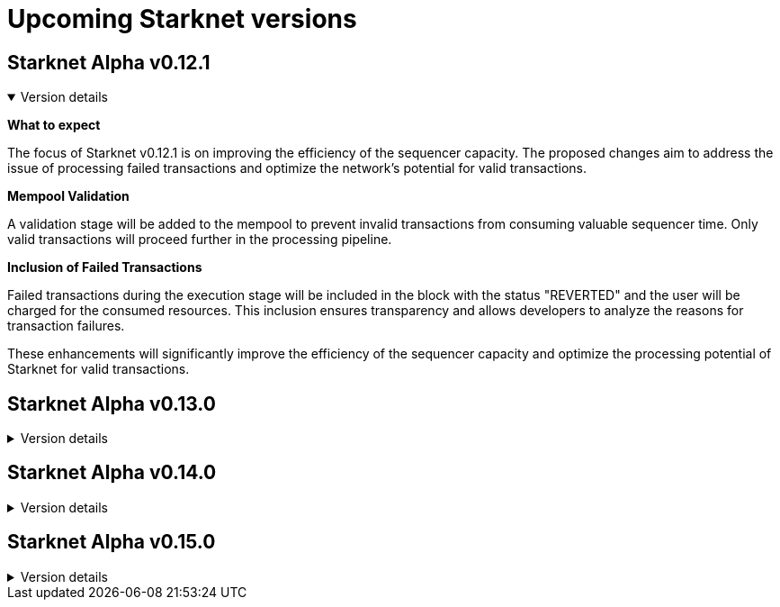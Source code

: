 [id="upcoming_versions"]

# Upcoming Starknet versions


## Starknet Alpha v0.12.1

.Version details
[%collapsible%open]
====
*What to expect*

The focus of Starknet v0.12.1 is on improving the efficiency of the sequencer capacity. The proposed changes aim to address the issue of processing failed transactions and optimize the network's potential for valid transactions.

*Mempool Validation*

A validation stage will be added to the mempool to prevent invalid transactions from consuming valuable sequencer time. Only valid transactions will proceed further in the processing pipeline.

*Inclusion of Failed Transactions*

Failed transactions during the execution stage will be included in the block with the status "REVERTED" and the user will be charged for the consumed resources. This inclusion ensures transparency and allows developers to analyze the reasons for
transaction failures.

These enhancements will significantly improve the efficiency of the sequencer capacity and optimize the processing potential of Starknet for valid transactions.
====

## Starknet Alpha v0.13.0

.Version details
[%collapsible]
====

*Volition mode*

By leveraging Volition mode, Starknet anticipates a dramatic reduction in the cost of data.

This reduction is expected to be achieved through two key factors: the implementation of Ethereum's EIP-4844 (Shard Blob Transaction) and the introduction of Volition itself. The specifics of Volition's design and developer interfaces will be shared soon, providing further details on how it will contribute to lowering transaction costs.


====

## Starknet Alpha v0.14.0

.Version details
[%collapsible]
====

*Fee market for transactions*

Starknet plans to introduce a fee market in version 0.14.0.

This fee market will allow for an efficient allocation of Starknet's limited resources based on users' willingness to pay for a transaction, rather than simply following the order of transactions in line. By implementing a fee market, Starknet aims to provide a more predictable and seamless experience for users, even during periods of high network activity.
====

## Starknet Alpha v0.15.0

.Version details
[%collapsible]
====

*Prove failed transactions*

Starknet Version 0.15.0 will enable better handling of failed transactions.

Notably, the utilization of Sierra for proving failed transactions. This addition ensures a more reliable and robust network experience by reducing the occurrence of failed transactions and enhancing the overall efficiency of transaction processing.

*Short & fixed block intervals*

The introduction of shorter and fixed block intervals aims to significantly improve the overall user experience on Starknet by reducing waiting times and enabling a more seamless and efficient transaction processing.


====